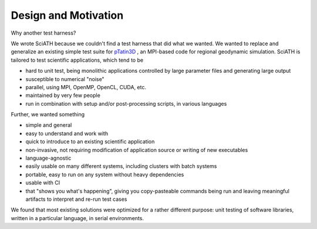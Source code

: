 =====================
Design and Motivation
=====================

Why another test harness?

We wrote SciATH because we couldn't find a test harness that did what we
wanted. We wanted to  replace and generalize an existing simple test suite for
`pTatin3D`_ , an MPI-based code for regional geodynamic simulation. SciATH is
tailored to test scientific applications, which tend to be

* hard to unit test, being monolithic applications controlled by large parameter files and generating large output
* susceptible to numerical "noise"
* parallel, using MPI, OpenMP, OpenCL, CUDA, etc.
* maintained by very few people
* run in combination with setup and/or post-processing scripts, in various languages

Further, we wanted something

* simple and general
* easy to understand and work with
* quick to introduce to an existing scientific application
* non-invasive, not requiring modification of application source or writing of new executables
* language-agnostic
* easily usable on many different systems, including clusters with batch systems
* portable, easy to run on any system without heavy dependencies
* usable with CI
* that "shows you what's happening", giving you copy-pasteable commands being run and leaving meaningful artifacts to interpret and re-run test cases

We found that most existing solutions were optimized for a rather different purpose:
unit testing of software libraries, written in a particular language, in serial environments.

.. _pTatin3D: https://bitbucket.org/ptatin/ptatin3d
